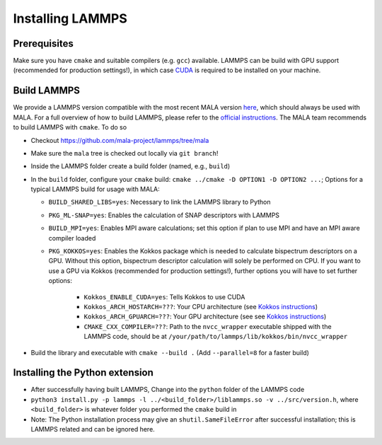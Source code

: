 Installing LAMMPS
==================

Prerequisites
**************

Make sure you have ``cmake`` and suitable compilers (e.g. ``gcc``) available.
LAMMPS can be build with GPU support (recommended for production settings!),
in which case `CUDA <https://developer.nvidia.com/cuda-toolkit>`_ is required
to be installed on your machine.

Build LAMMPS
************

We provide a LAMMPS version compatible with the most recent MALA version
`here <https://github.com/mala-project/lammps/tree/mala>`_, which should always
be used with MALA. For a full overview of how to build LAMMPS, please refer to
the `official instructions <https://docs.lammps.org/Build.html>`_.
The MALA team recommends to build LAMMPS with ``cmake``. To do so

* Checkout https://github.com/mala-project/lammps/tree/mala
* Make sure the ``mala`` tree is checked out locally via ``git branch``!
* Inside the LAMMPS folder create a build folder (named, e.g., ``build``)
* In the ``build`` folder, configure your ``cmake`` build:
  ``cmake ../cmake -D OPTION1 -D OPTION2 ...``; Options for a typical LAMMPS
  build for usage with MALA:

  * ``BUILD_SHARED_LIBS=yes``: Necessary to link the LAMMPS library to Python
  * ``PKG_ML-SNAP=yes``: Enables the calculation of SNAP descriptors with LAMMPS
  * ``BUILD_MPI=yes``: Enables MPI aware calculations; set this option if
    plan to use MPI and have an MPI aware compiler loaded
  * ``PKG_KOKKOS=yes``: Enables the Kokkos package which is needed to calculate
    bispectrum descriptors on a GPU. Without this option, bispectrum descriptor
    calculation will solely be performed on CPU. If you want to use a GPU via
    Kokkos (recommended for production settings!), further options you will have to set further options:

      * ``Kokkos_ENABLE_CUDA=yes``: Tells Kokkos to use CUDA
      * ``Kokkos_ARCH_HOSTARCH=???``: Your CPU architecture (see `Kokkos instructions <https://docs.lammps.org/Build_extras.html#kokkos-package>`_)
      * ``Kokkos_ARCH_GPUARCH=???``: Your GPU architecture (see see `Kokkos instructions <https://docs.lammps.org/Build_extras.html#kokkos-package>`_)
      * ``CMAKE_CXX_COMPILER=???``: Path to the ``nvcc_wrapper`` executable
        shipped with the LAMMPS code, should be at ``/your/path/to/lammps/lib/kokkos/bin/nvcc_wrapper``

* Build the library and executable with ``cmake --build .``
  (Add ``--parallel=8`` for a faster build)

Installing the Python extension
********************************


* After successfully having built LAMMPS, Change into the ``python`` folder of the LAMMPS code
* ``python3 install.py -p lammps -l ../<build_folder>/liblammps.so -v ../src/version.h``, where
  ``<build_folder>`` is whatever folder you performed the ``cmake`` build in
* Note: The Python installation process may give an ``shutil.SameFileError``
  after successful installation; this is LAMMPS related and can be ignored
  here.
